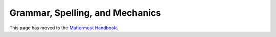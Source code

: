 Grammar, Spelling, and Mechanics
================================

This page has moved to the `Mattermost Handbook <https://handbook.mattermost.com/operations/operations/company-processes/publishing/publishing-guidelines/voice-tone-and-writing-style-guidelines/documentation-style-guide#document-structure>`_.
